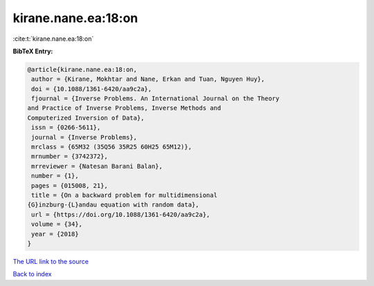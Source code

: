 kirane.nane.ea:18:on
====================

:cite:t:`kirane.nane.ea:18:on`

**BibTeX Entry:**

.. code-block:: bibtex

   @article{kirane.nane.ea:18:on,
    author = {Kirane, Mokhtar and Nane, Erkan and Tuan, Nguyen Huy},
    doi = {10.1088/1361-6420/aa9c2a},
    fjournal = {Inverse Problems. An International Journal on the Theory
   and Practice of Inverse Problems, Inverse Methods and
   Computerized Inversion of Data},
    issn = {0266-5611},
    journal = {Inverse Problems},
    mrclass = {65M32 (35Q56 35R25 60H25 65M12)},
    mrnumber = {3742372},
    mrreviewer = {Natesan Barani Balan},
    number = {1},
    pages = {015008, 21},
    title = {On a backward problem for multidimensional
   {G}inzburg-{L}andau equation with random data},
    url = {https://doi.org/10.1088/1361-6420/aa9c2a},
    volume = {34},
    year = {2018}
   }

`The URL link to the source <ttps://doi.org/10.1088/1361-6420/aa9c2a}>`__


`Back to index <../By-Cite-Keys.html>`__
